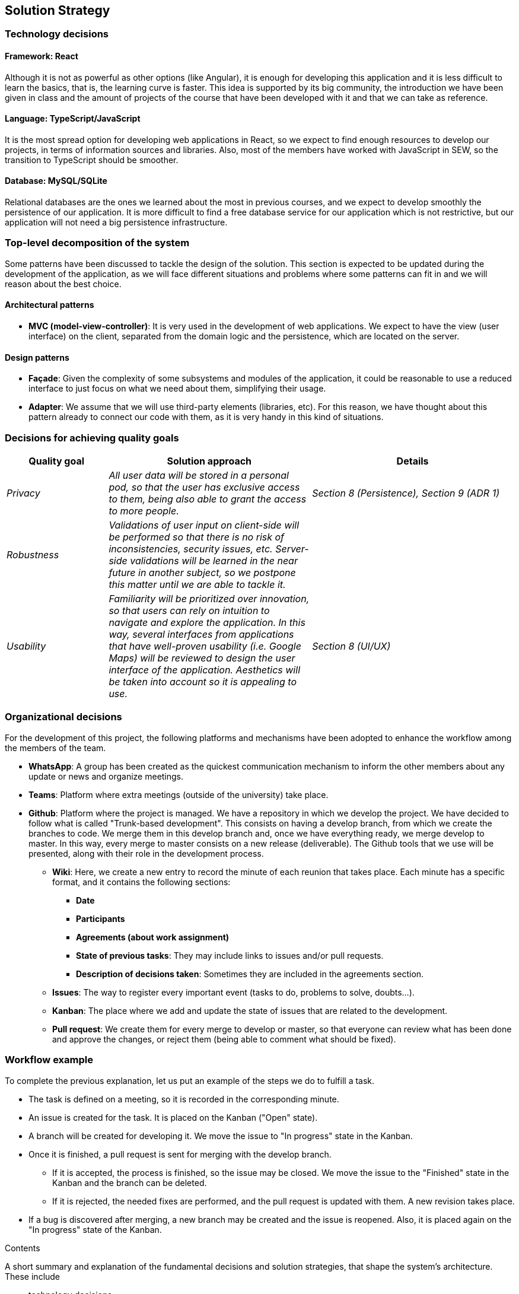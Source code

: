 [[section-solution-strategy]]
== Solution Strategy

=== Technology decisions

==== Framework: React
Although it is not as powerful as other options (like Angular), it is enough for developing this application and it is
less difficult to learn the basics, that is, the learning curve is faster. This idea is supported by its big community,
the introduction we have been given in class and the amount of projects of the course that have been developed with it
and that we can take as reference.

==== Language: TypeScript/JavaScript
It is the most spread option for developing web applications in React, so we expect to find enough resources to develop
our projects, in terms of information sources and libraries. Also, most of the members have worked with JavaScript in
SEW, so the transition to TypeScript should be smoother.

==== Database: MySQL/SQLite
Relational databases are the ones we learned about the most in previous courses, and we expect to develop
smoothly the persistence of our application. It is more difficult to find a free database service for our application
which is not restrictive, but our application will not need a big persistence infrastructure.

=== Top-level decomposition of the system
Some patterns have been discussed to tackle the design of the solution. This section is expected to be updated during
the development of the application, as we will face different situations and problems where some patterns can fit in
and we will reason about the best choice.

==== Architectural patterns
* *MVC (model-view-controller)*: It is very used in the development of web applications. We expect to have the view
(user interface) on the client, separated from the domain logic and the persistence, which are located on the server.

==== Design patterns
* *Façade*: Given the complexity of some subsystems and modules of the application, it could be reasonable to
use a reduced interface to just focus on what we need about them, simplifying their usage.

* *Adapter*: We assume that we will use third-party elements (libraries, etc). For this reason, we have thought about
this pattern already to connect our code with them, as it is very handy in this kind of situations.

=== Decisions for achieving quality goals
[options="header",cols="1,2,2"]
|===
|Quality goal|Solution approach|Details

| _Privacy_
| _All user data will be stored in a personal pod, so that the user has exclusive access to them, being also able to
grant the access to more people._
| _Section 8 (Persistence), Section 9 (ADR 1)_

| _Robustness_
| _Validations of user input on client-side will be performed so that there is no risk of inconsistencies, security
issues, etc. Server-side validations will be learned in the near future in another subject, so we postpone this matter
until we are able to tackle it._
|

| _Usability_
| _Familiarity will be prioritized over innovation, so that users can rely on intuition to navigate and explore the
application. In this way, several interfaces from applications that have well-proven usability (i.e. Google Maps) will
be reviewed to design the user interface of the application. Aesthetics will be taken into account so it is appealing
to use._
| _Section 8 (UI/UX)_
|===

=== Organizational decisions
For the development of this project, the following platforms and mechanisms have been adopted to enhance
the workflow among the members of the team.

* *WhatsApp*: A group has been created as the quickest communication mechanism to inform the other members about any
update or news and organize meetings.

* *Teams*: Platform where extra meetings (outside of the university) take place.

* *Github*: Platform where the project is managed. We have a repository in which we develop the project. We have decided
to follow what is called "Trunk-based development". This consists on having a develop branch, from which we create the
branches to code. We merge them in this develop branch and, once we have everything ready, we merge develop to master.
In this way, every merge to master consists on a new release (deliverable). The Github tools that we use will be
presented, along with their role in the development process.

** *Wiki*: Here, we create a new entry to record the minute of each reunion that takes place. Each minute has a
specific format, and it contains the following sections:
*** *Date*
*** *Participants*
*** *Agreements (about work assignment)*
*** *State of previous tasks*: They may include links to issues and/or pull requests.
*** *Description of decisions taken*: Sometimes they are included in the agreements section.

** *Issues*: The way to register every important event (tasks to do, problems to solve, doubts…).

** *Kanban*: The place where we add and update the state of issues that are related to the development.

** *Pull request*: We create them for every merge to develop or master, so that everyone can review what has been done
and approve the changes, or reject them (being able to comment what should be fixed).

=== Workflow example
To complete the previous explanation, let us put an example of the steps we do to fulfill a task.

* The task is defined on a meeting, so it is recorded in the corresponding minute.
* An issue is created for the task. It is placed on the Kanban ("Open" state).
* A branch will be created for developing it. We move the issue to "In progress" state in the Kanban.
* Once it is finished, a pull request is sent for merging with the develop branch.
** If it is accepted, the process is finished, so the issue may be closed. We move the issue to the "Finished" state in
the Kanban and the branch can be deleted.
** If it is rejected, the needed fixes are performed, and the pull request is updated with them. A new revision takes
place.
* If a bug is discovered after merging, a new branch may be created and the issue is reopened. Also, it is placed again
on the "In progress" state of the Kanban.

[role="arc42help"]
****
.Contents
A short summary and explanation of the fundamental decisions and solution strategies, that shape the system's architecture. These include

* technology decisions
* decisions about the top-level decomposition of the system, e.g. usage of an architectural pattern or design pattern
* decisions on how to achieve key quality goals
* relevant organizational decisions, e.g. selecting a development process or delegating certain tasks to third parties.

.Motivation
These decisions form the cornerstones for your architecture. They are the basis for many other detailed decisions or implementation rules.

.Form
Keep the explanation of these key decisions short.

Motivate what you have decided and why you decided that way,
based upon your problem statement, the quality goals and key constraints.
Refer to details in the following sections.
****
